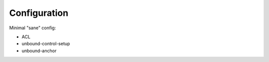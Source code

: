 Configuration
-------------

Minimal "sane" config:

* ACL
* unbound-control-setup
* unbound-anchor


